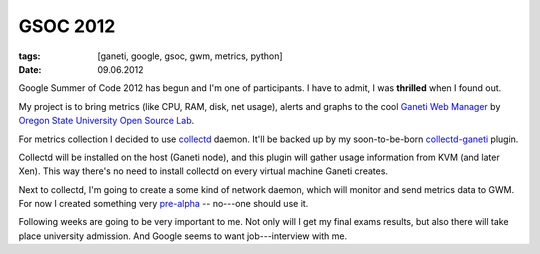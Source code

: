 GSOC 2012
#########

:tags: [ganeti, google, gsoc, gwm, metrics, python]
:date: 09.06.2012


Google Summer of Code 2012 has begun and I'm one of participants. I have to
admit, I was **thrilled** when I found out.

My project is to bring metrics (like CPU, RAM, disk, net usage), alerts and
graphs to the cool |GWM|_ by |OSUOSL|_.

For metrics collection I decided to use collectd_ daemon. It'll be backed up
by my soon-to-be-born collectd-ganeti_ plugin.

Collectd will be installed on the host (Ganeti node), and this plugin will
gather usage information from KVM (and later Xen). This way there's no need to
install collectd on every virtual machine Ganeti creates.

Next to collectd, I'm going to create a some kind of network daemon, which
will monitor and send metrics data to GWM. For now I created something very
pre-alpha_ -- no---one should use it.

Following weeks are going to be very important to me. Not only will I get my
final exams results, but also there will take place university admission. And
Google seems to want job---interview with me.

.. |GWM| replace:: Ganeti Web Manager
.. _GWM: https://code.osuosl.org/projects/ganeti-webmgr

.. |OSUOSL| replace:: Oregon State University Open Source Lab
.. _OSUOSL: http://osuosl.org/

.. _collectd: http://collectd.org/

.. _collectd-ganeti: https://github.com/pbanaszkiewicz/collectd-ganeti/

.. _pre-alpha: https://github.com/pbanaszkiewicz/collectd-playground/

